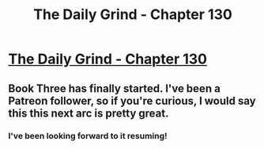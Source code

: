 #+TITLE: The Daily Grind - Chapter 130

* [[https://www.royalroad.com/fiction/15925/the-daily-grind/chapter/646313/chapter-130][The Daily Grind - Chapter 130]]
:PROPERTIES:
:Author: Raszhivyk
:Score: 16
:DateUnix: 1615663032.0
:DateShort: 2021-Mar-13
:FlairText: RT
:END:

** Book Three has finally started. I've been a Patreon follower, so if you're curious, I would say this this next arc is pretty great.
:PROPERTIES:
:Author: Raszhivyk
:Score: 7
:DateUnix: 1615663093.0
:DateShort: 2021-Mar-13
:END:

*** I've been looking forward to it resuming!
:PROPERTIES:
:Author: SeekingImmortality
:Score: 2
:DateUnix: 1616018625.0
:DateShort: 2021-Mar-18
:END:

